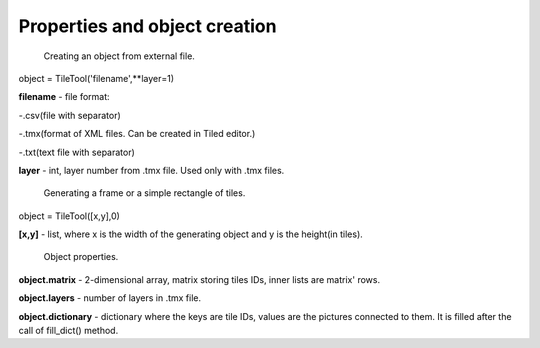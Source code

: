 Properties and object creation
==========





 Creating an object from external file.
 
object = TileTool('filename',**layer=1)

**filename** - file format: 

-.csv(file with separator) 

-.tmx(format of XML files. Can be created in Tiled editor.) 

-.txt(text file with separator)


**layer** - int, layer number from .tmx file. Used only with .tmx files.





 Generating a frame or a simple rectangle of tiles.

object = TileTool([x,y],0)

**[x,y]** - list, where x is the width of the generating object and y is the height(in tiles).


 Object properties.

**object.matrix** - 2-dimensional array, matrix storing tiles IDs, inner lists are matrix' rows.

**object.layers** - number of layers in .tmx file.

**object.dictionary** - dictionary where the keys are tile IDs, values are the pictures connected to them. It is filled after the call of fill_dict() method.

